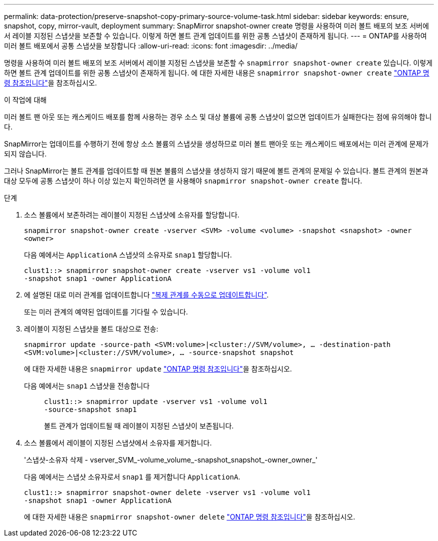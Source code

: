---
permalink: data-protection/preserve-snapshot-copy-primary-source-volume-task.html 
sidebar: sidebar 
keywords: ensure, snapshot, copy, mirror-vault, deployment 
summary: SnapMirror snapshot-owner create 명령을 사용하여 미러 볼트 배포의 보조 서버에서 레이블 지정된 스냅샷을 보존할 수 있습니다. 이렇게 하면 볼트 관계 업데이트를 위한 공통 스냅샷이 존재하게 됩니다. 
---
= ONTAP를 사용하여 미러 볼트 배포에서 공통 스냅샷을 보장합니다
:allow-uri-read: 
:icons: font
:imagesdir: ../media/


[role="lead"]
명령을 사용하여 미러 볼트 배포의 보조 서버에서 레이블 지정된 스냅샷을 보존할 수 `snapmirror snapshot-owner create` 있습니다. 이렇게 하면 볼트 관계 업데이트를 위한 공통 스냅샷이 존재하게 됩니다. 에 대한 자세한 내용은 `snapmirror snapshot-owner create` link:https://docs.netapp.com/us-en/ontap-cli/snapmirror-snapshot-owner-create.html["ONTAP 명령 참조입니다"^]을 참조하십시오.

.이 작업에 대해
미러 볼트 팬 아웃 또는 캐스케이드 배포를 함께 사용하는 경우 소스 및 대상 볼륨에 공통 스냅샷이 없으면 업데이트가 실패한다는 점에 유의해야 합니다.

SnapMirror는 업데이트를 수행하기 전에 항상 소스 볼륨의 스냅샷을 생성하므로 미러 볼트 팬아웃 또는 캐스케이드 배포에서는 미러 관계에 문제가 되지 않습니다.

그러나 SnapMirror는 볼트 관계를 업데이트할 때 원본 볼륨의 스냅샷을 생성하지 않기 때문에 볼트 관계의 문제일 수 있습니다. 볼트 관계의 원본과 대상 모두에 공통 스냅샷이 하나 이상 있는지 확인하려면 을 사용해야 `snapmirror snapshot-owner create` 합니다.

.단계
. 소스 볼륨에서 보존하려는 레이블이 지정된 스냅샷에 소유자를 할당합니다.
+
`snapmirror snapshot-owner create -vserver <SVM> -volume <volume> -snapshot <snapshot> -owner <owner>`

+
다음 예에서는 `ApplicationA` 스냅샷의 소유자로 `snap1` 할당합니다.

+
[listing]
----
clust1::> snapmirror snapshot-owner create -vserver vs1 -volume vol1
-snapshot snap1 -owner ApplicationA
----
. 에 설명된 대로 미러 관계를 업데이트합니다 link:update-replication-relationship-manual-task.html["복제 관계를 수동으로 업데이트합니다"].
+
또는 미러 관계의 예약된 업데이트를 기다릴 수 있습니다.

. 레이블이 지정된 스냅샷을 볼트 대상으로 전송:
+
`snapmirror update -source-path <SVM:volume>|<cluster://SVM/volume>, ... -destination-path <SVM:volume>|<cluster://SVM/volume>, ... -source-snapshot snapshot`

+
에 대한 자세한 내용은 `snapmirror update` link:https://docs.netapp.com/us-en/ontap-cli/snapmirror-update.html["ONTAP 명령 참조입니다"^]을 참조하십시오.

+
다음 예에서는 `snap1` 스냅샷을 전송합니다::
+
--
[listing]
----
clust1::> snapmirror update -vserver vs1 -volume vol1
-source-snapshot snap1
----
볼트 관계가 업데이트될 때 레이블이 지정된 스냅샷이 보존됩니다.

--


. 소스 볼륨에서 레이블이 지정된 스냅샷에서 소유자를 제거합니다.
+
'스냅샷-소유자 삭제 - vserver_SVM_-volume_volume_-snapshot_snapshot_-owner_owner_'

+
다음 예에서는 스냅샷 소유자로서 `snap1` 를 제거합니다 `ApplicationA`.

+
[listing]
----
clust1::> snapmirror snapshot-owner delete -vserver vs1 -volume vol1
-snapshot snap1 -owner ApplicationA
----
+
에 대한 자세한 내용은 `snapmirror snapshot-owner delete` link:https://docs.netapp.com/us-en/ontap-cli/snapmirror-snapshot-owner-delete.html["ONTAP 명령 참조입니다"^]을 참조하십시오.


